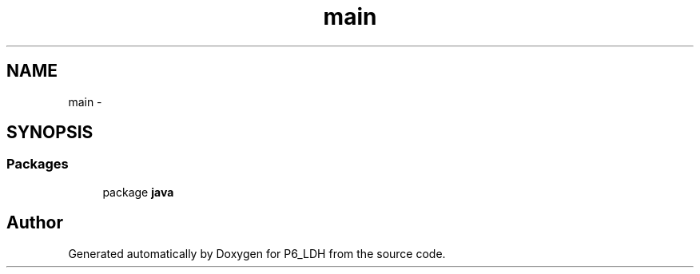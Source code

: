 .TH "main" 3 "Tue Dec 17 2013" "Version 1.0" "P6_LDH" \" -*- nroff -*-
.ad l
.nh
.SH NAME
main \- 
.SH SYNOPSIS
.br
.PP
.SS "Packages"

.in +1c
.ti -1c
.RI "package \fBjava\fP"
.br
.in -1c
.SH "Author"
.PP 
Generated automatically by Doxygen for P6_LDH from the source code\&.
